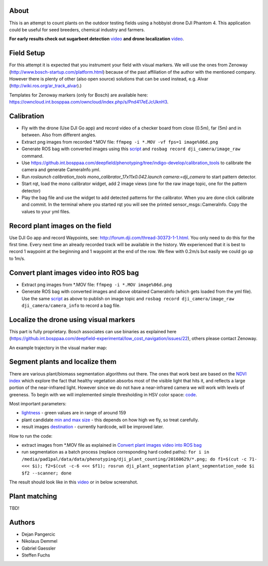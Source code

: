 ----------
About
----------
This is an attempt to count plants on the outdoor testing fields using a hobbyist drone DJI Phantom 4. This application could be useful for seed breeders, chemical industry and farmers.

**For early results check out sugarbeet detection** `video <https://youtu.be/V8nv7FO7Ve0/>`_ **and drone localization** `video <https://youtu.be/Rk-uM0IUaw4/>`_.

.. image:: dji_sugarbeets_ihingerhof_scaled.png
   :align: center
   :width: 800px

----------
Field Setup
----------
For this attempt it is expected that you instrument your field with visual markers. We will use the ones from Zenoway (http://www.bosch-startup.com/platform.html) because of the past affiliation of the author with the mentioned company. However there is plenty of other (also open source) solutions that can be used instead, e.g. Alvar (http://wiki.ros.org/ar_track_alvar).)

Templates for Zenoway markers (only for Bosch) are available here: https://owncloud.int.bosppaa.com/owncloud/index.php/s/Pnd417eEJcUknH3.


----------
Calibration
----------
- Fly with the drone (Use DJI Go app) and record video of a checker board from close (0.5m), far (5m) and in between. Also from different angles.
- Extract png images from recorded *.MOV file: ``ffmpeg -i *.MOV -vf fps=1 image%06d.png``
- Generate ROS bag with converted images using this `script <https://github.com/dejanpan/dji_phantom_plant_counting/blob/master/dji_camera_calibration/src/image_file_to_ros_topic.cpp>`_ and ``rosbag record dji_camera/image_raw`` command.
- Use https://github.int.bosppaa.com/deepfield/phenotyping/tree/indigo-develop/calibration_tools to calibrate the camera and generate CameraInfo.yml.
- Run `roslaunch calibration_tools mono_calibrator_17x11x0.042.launch camera:=dji_camera` to start pattern detector.
- Start rqt, load the mono calibrator widget, add 2 image views (one for the raw image topic, one for the pattern detector)
- Play the bag file and use the widget to add detected patterns for the calibrator. When you are done click calibrate and commit. In the terminal where you started rqt you will see the printed sensor_msgs::CameraInfo. Copy the values to your yml files.

----------
Record plant images on the field
----------
Use DJI Go app and record Waypoints, see: http://forum.dji.com/thread-30373-1-1.html. You only need to do this for the first time. Every next time an already recorded track will be available in the history. We experienced that it is best to record 1 waypoint at the beginning and 1 waypoint at the end of the row. We flew with 0.2m/s but easily we could go up to 1m/s.


----------
Convert plant images video into ROS bag
----------
- Extract png images from  *.MOV file: ``ffmpeg -i *.MOV image%06d.png``
- Generate ROS bag with converted images and above obtained CameraInfo (which gets loaded from the yml file). Use the same `script <https://github.com/dejanpan/dji_phantom_plant_counting/blob/master/dji_camera_calibration/src/image_file_to_ros_topic.cpp>`_ as above to publish on image topic and ``rosbag record dji_camera/image_raw dji_camera/camera_info`` to record a bag file.

----------
Localize the drone using visual markers
----------
This part is fully proprietary. Bosch associates can use binaries as explained here (https://github.int.bosppaa.com/deepfield-experimental/low_cost_navigation/issues/22), others please contact Zenoway.

An example trajectory in the visual marker map:

.. image:: dji_localization.png
   :align: center
   :width: 800px

----------
Segment plants and localize them
----------
There are various plant/biomass segmentation algorithms out there. The ones that work best are based on the `NDVI index <https://en.wikipedia.org/wiki/Normalized_Difference_Vegetation_Index>`_ which explore the fact that healthy vegetation absorbs most of the visible light that hits it, and reflects a large portion of the near-infrared light. However since we do not have a near-infrared camera we will work with levels of greeness. To begin with we will implemented simple thresholding in HSV color space: `code <https://github.com/dejanpan/dji_phantom_plant_counting/blob/master/dji_plant_segmentation/src/plant_segmentation.cpp>`_.

Most important parameters:

- `lightness <https://github.com/dejanpan/dji_phantom_plant_counting/blob/master/dji_plant_segmentation/src/plant_segmentation.cpp#L361>`_ - green values are in range of around 159

- plant candidate `min and max size <https://github.com/dejanpan/dji_phantom_plant_counting/blob/master/dji_plant_segmentation/src/plant_segmentation.cpp#L363-L364>`_ - this depends on how high we fly, so treat carefully.

- result images `destination <https://github.com/dejanpan/dji_phantom_plant_counting/blob/master/dji_plant_segmentation/src/plant_segmentation.cpp#L502-L503>`_ - currently hardcode, will be improved later.

How to run the code:

- extract images from *.MOV file as explained in `Convert plant images video into ROS bag`_
- run segmentation as a batch process (replace corresponding hard coded paths): ``for i in /media/pad1pal/data/data/phenotyping/dji_plant_counting/20160629/*.png; do f1=$(cut -c 71- <<< $i); f2=$(cut -c-6 <<< $f1); rosrun dji_plant_segmentation plant_segmentation_node $i $f2 --scanner; done``

The result should look like in this `video <https://youtu.be/V8nv7FO7Ve0>`_ or in below screenshot.

.. image:: hsv_segmentation_scaled.png
   :align: center
   :width: 800px
   
----------
Plant matching
----------

TBD!

-------
Authors
-------
- Dejan Pangercic
- Nikolaus Demmel
- Gabriel Gaessler
- Steffen Fuchs
